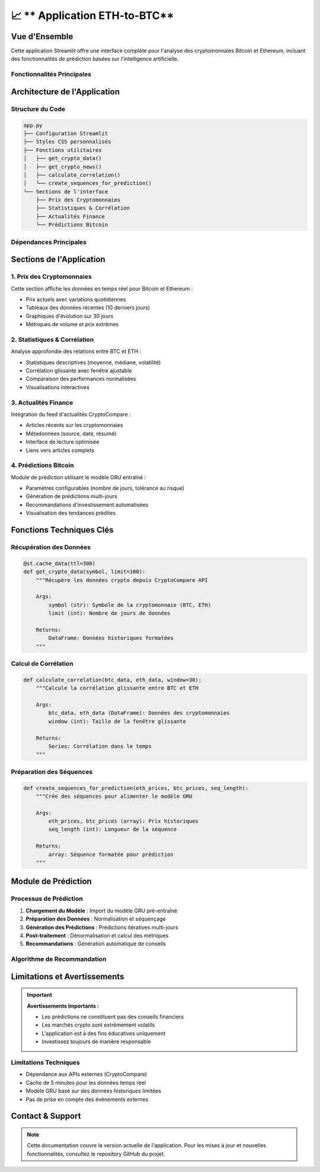 📈 ** Application ETH-to-BTC**
=======================================================

.. raw:: html

   <div style="background: linear-gradient(135deg, #f7931e 0%, #4CAF50 100%); padding: 25px; border-radius: 15px; color: white; text-align: center; margin: 30px 0;">
      <h2 style="margin: 0 0 15px 0;">₿ Bitcoin Prediction Dashboard</h2>
      <p style="margin: 0; font-size: 1.1em;">Application Streamlit pour l'analyse et la prédiction des cryptomonnaies</p>
   </div>

Vue d'Ensemble
--------------

Cette application Streamlit offre une interface complète pour l'analyse des cryptomonnaies Bitcoin et Ethereum, incluant des fonctionnalités de prédiction basées sur l'intelligence artificielle.

Fonctionnalités Principales
~~~~~~~~~~~~~~~~~~~~~~~~~~~~

.. raw:: html

   <div style="display: flex; flex-wrap: wrap; gap: 15px; margin: 25px 0;">
      <div style="flex: 1; min-width: 250px; background: #e8f5e8; padding: 20px; border-radius: 10px; border-left: 4px solid #4CAF50;">
         <h4 style="margin: 0 0 10px 0; color: #2e7d32;">📊 Visualisation Temps Réel</h4>
         <p style="margin: 0; font-size: 0.95em;">Affichage des prix actuels BTC/ETH avec graphiques interactifs</p>
      </div>
      
      <div style="flex: 1; min-width: 250px; background: #fff3e0; padding: 20px; border-radius: 10px; border-left: 4px solid #ff9800;">
         <h4 style="margin: 0 0 10px 0; color: #ef6c00;">📈 Analyse Statistique</h4>
         <p style="margin: 0; font-size: 0.95em;">Calculs de corrélation et métriques de performance</p>
      </div>
      
      <div style="flex: 1; min-width: 250px; background: #f3e5f5; padding: 20px; border-radius: 10px; border-left: 4px solid #9c27b0;">
         <h4 style="margin: 0 0 10px 0; color: #7b1fa2;">🔮 Prédictions IA</h4>
         <p style="margin: 0; font-size: 0.95em;">Modèle GRU pour prédire les prix futurs</p>
      </div>
      
      <div style="flex: 1; min-width: 250px; background: #e3f2fd; padding: 20px; border-radius: 10px; border-left: 4px solid #2196f3;">
         <h4 style="margin: 0 0 10px 0; color: #1976d2;">📰 Actualités</h4>
         <p style="margin: 0; font-size: 0.95em;">Feed d'actualités financières en temps réel</p>
      </div>
   </div>

Architecture de l'Application
------------------------------

Structure du Code
~~~~~~~~~~~~~~~~~

.. code-block:: python

   app.py
   ├── Configuration Streamlit
   ├── Styles CSS personnalisés
   ├── Fonctions utilitaires
   │   ├── get_crypto_data()
   │   ├── get_crypto_news()
   │   ├── calculate_correlation()
   │   └── create_sequences_for_prediction()
   └── Sections de l'interface
       ├── Prix des Cryptomonnaies
       ├── Statistiques & Corrélation
       ├── Actualités Finance
       └── Prédictions Bitcoin

Dépendances Principales
~~~~~~~~~~~~~~~~~~~~~~~

.. raw:: html

   <div style="background: #f8f9fa; padding: 20px; border-radius: 10px; margin: 20px 0;">
      <h4 style="margin: 0 0 15px 0;">📦 Bibliothèques Requises</h4>
      <ul style="margin: 0; color: #495057;">
         <li><strong>streamlit</strong> - Framework d'interface utilisateur</li>
         <li><strong>pandas/numpy</strong> - Manipulation et analyse de données</li>
         <li><strong>plotly</strong> - Visualisations interactives</li>
         <li><strong>keras</strong> - Modèles d'apprentissage automatique</li>
         <li><strong>sklearn</strong> - Préprocessing des données</li>
         <li><strong>requests</strong> - Appels API</li>
      </ul>
   </div>

Sections de l'Application
--------------------------

1. Prix des Cryptomonnaies
~~~~~~~~~~~~~~~~~~~~~~~~~~~

Cette section affiche les données en temps réel pour Bitcoin et Ethereum :

- Prix actuels avec variations quotidiennes
- Tableaux des données récentes (10 derniers jours)
- Graphiques d'évolution sur 30 jours
- Métriques de volume et prix extrêmes

2. Statistiques & Corrélation
~~~~~~~~~~~~~~~~~~~~~~~~~~~~~~

Analyse approfondie des relations entre BTC et ETH :

- Statistiques descriptives (moyenne, médiane, volatilité)
- Corrélation glissante avec fenêtre ajustable
- Comparaison des performances normalisées
- Visualisations interactives

3. Actualités Finance
~~~~~~~~~~~~~~~~~~~~~

Intégration du feed d'actualités CryptoCompare :

- Articles récents sur les cryptomonnaies
- Métadonnées (source, date, résumé)
- Interface de lecture optimisée
- Liens vers articles complets

4. Prédictions Bitcoin
~~~~~~~~~~~~~~~~~~~~~~

Module de prédiction utilisant le modèle GRU entraîné :

- Paramètres configurables (nombre de jours, tolérance au risque)
- Génération de prédictions multi-jours
- Recommandations d'investissement automatisées
- Visualisation des tendances prédites

Fonctions Techniques Clés
--------------------------

Récupération des Données
~~~~~~~~~~~~~~~~~~~~~~~~~

.. code-block:: python

   @st.cache_data(ttl=300)
   def get_crypto_data(symbol, limit=100):
       """Récupère les données crypto depuis CryptoCompare API
       
       Args:
           symbol (str): Symbole de la cryptomonnaie (BTC, ETH)
           limit (int): Nombre de jours de données
           
       Returns:
           DataFrame: Données historiques formatées
       """

Calcul de Corrélation
~~~~~~~~~~~~~~~~~~~~~

.. code-block:: python

   def calculate_correlation(btc_data, eth_data, window=30):
       """Calcule la corrélation glissante entre BTC et ETH
       
       Args:
           btc_data, eth_data (DataFrame): Données des cryptomonnaies
           window (int): Taille de la fenêtre glissante
           
       Returns:
           Series: Corrélation dans le temps
       """

Préparation des Séquences
~~~~~~~~~~~~~~~~~~~~~~~~~

.. code-block:: python

   def create_sequences_for_prediction(eth_prices, btc_prices, seq_length):
       """Crée des séquences pour alimenter le modèle GRU
       
       Args:
           eth_prices, btc_prices (array): Prix historiques
           seq_length (int): Longueur de la séquence
           
       Returns:
           array: Séquence formatée pour prédiction
       """


Module de Prédiction
--------------------

Processus de Prédiction
~~~~~~~~~~~~~~~~~~~~~~~

1. **Chargement du Modèle** : Import du modèle GRU pré-entraîné
2. **Préparation des Données** : Normalisation et séquençage
3. **Génération des Prédictions** : Prédictions itératives multi-jours
4. **Post-traitement** : Dénormalisation et calcul des métriques
5. **Recommandations** : Génération automatique de conseils

Algorithme de Recommandation
~~~~~~~~~~~~~~~~~~~~~~~~~~~~

.. raw:: html

   <div style="background: #f8f9fa; padding: 20px; border-radius: 10px; margin: 20px 0; border-left: 4px solid #6f42c1;">
      <h4 style="margin: 0 0 15px 0; color: #6f42c1;">🤖 Logique de Recommandation</h4>
      <ul style="margin: 0; color: #495057;">
         <li><strong>Variation > +5% :</strong> 🟢 ACHETER (tendance haussière forte)</li>
         <li><strong>Variation +2% to +5% :</strong> 🟡 ACHETER PRUDENT (haussière modérée)</li>
         <li><strong>Variation -2% to +2% :</strong> ⚪ HOLD (mouvement latéral)</li>
         <li><strong>Variation -5% to -2% :</strong> 🟠 VENDRE PARTIEL (baissière modérée)</li>
         <li><strong>Variation < -5% :</strong> 🔴 VENDRE (tendance baissière forte)</li>
      </ul>
   </div>

Limitations et Avertissements
------------------------------

.. important::
   **Avertissements Importants :**
   
   - Les prédictions ne constituent pas des conseils financiers
   - Les marchés crypto sont extrêmement volatils
   - L'application est à des fins éducatives uniquement
   - Investissez toujours de manière responsable

Limitations Techniques
~~~~~~~~~~~~~~~~~~~~~~

- Dépendance aux APIs externes (CryptoCompare)
- Cache de 5 minutes pour les données temps réel
- Modèle GRU basé sur des données historiques limitées
- Pas de prise en compte des événements externes

Contact & Support
-----------------

.. raw:: html

   <div style="background: linear-gradient(135deg, #667eea 0%, #764ba2 100%); padding: 25px; border-radius: 15px; color: white; text-align: center; margin: 30px 0;">
      <h3 style="margin: 0 0 15px 0;">Développé par Youssef ES-SAAIDI & Zakariae ZEMMAHI</h3>
      <p style="margin: 0;">
         <a href="https://github.com/YoussefAIDT" style="color: #fff; text-decoration: none; font-weight: bold; margin-right: 15px;">
            🐙 YoussefAIDT GitHub
         </a>
         <a href="https://github.com/zakariazemmahi" style="color: #fff; text-decoration: none; font-weight: bold;">
            🐙 zakariazemmahi GitHub
         </a>
      </p>
   </div>

.. note::
   Cette documentation couvre la version actuelle de l'application. Pour les mises à jour et nouvelles fonctionnalités, consultez le repository GitHub du projet.

